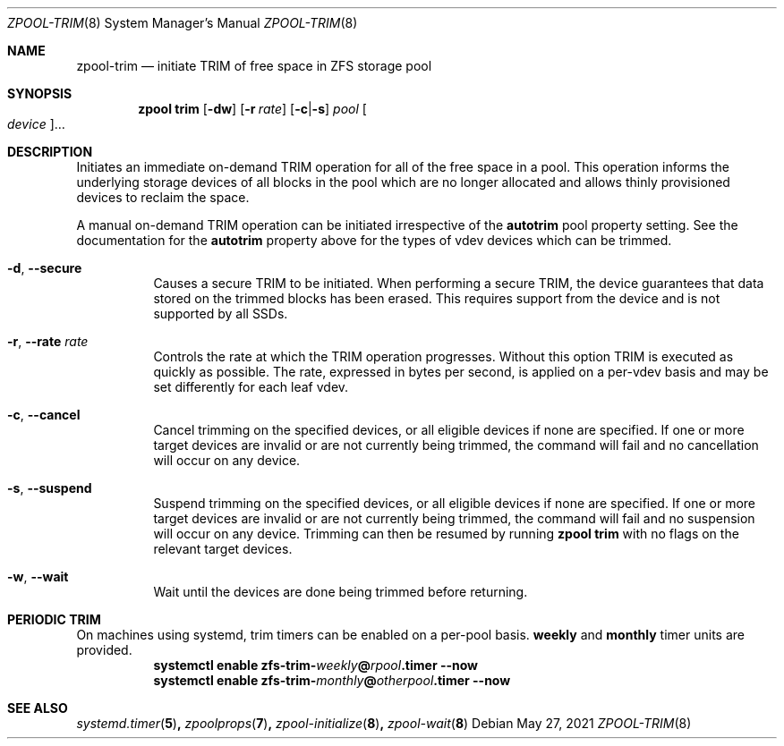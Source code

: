.\"
.\" CDDL HEADER START
.\"
.\" The contents of this file are subject to the terms of the
.\" Common Development and Distribution License (the "License").
.\" You may not use this file except in compliance with the License.
.\"
.\" You can obtain a copy of the license at usr/src/OPENSOLARIS.LICENSE
.\" or http://www.opensolaris.org/os/licensing.
.\" See the License for the specific language governing permissions
.\" and limitations under the License.
.\"
.\" When distributing Covered Code, include this CDDL HEADER in each
.\" file and include the License file at usr/src/OPENSOLARIS.LICENSE.
.\" If applicable, add the following below this CDDL HEADER, with the
.\" fields enclosed by brackets "[]" replaced with your own identifying
.\" information: Portions Copyright [yyyy] [name of copyright owner]
.\"
.\" CDDL HEADER END
.\"
.\" Copyright (c) 2007, Sun Microsystems, Inc. All Rights Reserved.
.\" Copyright (c) 2012, 2018 by Delphix. All rights reserved.
.\" Copyright (c) 2012 Cyril Plisko. All Rights Reserved.
.\" Copyright (c) 2017 Datto Inc.
.\" Copyright (c) 2018 George Melikov. All Rights Reserved.
.\" Copyright 2017 Nexenta Systems, Inc.
.\" Copyright (c) 2017 Open-E, Inc. All Rights Reserved.
.\"
.Dd May 27, 2021
.Dt ZPOOL-TRIM 8
.Os
.
.Sh NAME
.Nm zpool-trim
.Nd initiate TRIM of free space in ZFS storage pool
.Sh SYNOPSIS
.Nm zpool
.Cm trim
.Op Fl dw
.Op Fl r Ar rate
.Op Fl c Ns | Ns Fl s
.Ar pool
.Oo Ar device Ns Oc Ns …
.
.Sh DESCRIPTION
Initiates an immediate on-demand TRIM operation for all of the free space in
a pool.
This operation informs the underlying storage devices of all blocks
in the pool which are no longer allocated and allows thinly provisioned
devices to reclaim the space.
.Pp
A manual on-demand TRIM operation can be initiated irrespective of the
.Sy autotrim
pool property setting.
See the documentation for the
.Sy autotrim
property above for the types of vdev devices which can be trimmed.
.Bl -tag -width Ds
.It Fl d , -secure
Causes a secure TRIM to be initiated.
When performing a secure TRIM, the
device guarantees that data stored on the trimmed blocks has been erased.
This requires support from the device and is not supported by all SSDs.
.It Fl r , -rate Ar rate
Controls the rate at which the TRIM operation progresses.
Without this
option TRIM is executed as quickly as possible.
The rate, expressed in bytes
per second, is applied on a per-vdev basis and may be set differently for
each leaf vdev.
.It Fl c , -cancel
Cancel trimming on the specified devices, or all eligible devices if none
are specified.
If one or more target devices are invalid or are not currently being
trimmed, the command will fail and no cancellation will occur on any device.
.It Fl s , -suspend
Suspend trimming on the specified devices, or all eligible devices if none
are specified.
If one or more target devices are invalid or are not currently being
trimmed, the command will fail and no suspension will occur on any device.
Trimming can then be resumed by running
.Nm zpool Cm trim
with no flags on the relevant target devices.
.It Fl w , -wait
Wait until the devices are done being trimmed before returning.
.El
.Sh PERIODIC TRIM
On machines using systemd, trim timers can be enabled on a per-pool basis.
.Nm weekly
and
.Nm monthly
timer units are provided.
.Bl -tag -width Ds
.It Xo
.Xc
.Nm systemctl
.Cm enable
.Cm zfs-trim-\fIweekly\fB@\fIrpool\fB.timer
.Cm --now
.It Xo
.Xc
.Nm systemctl
.Cm enable
.Cm zfs-trim-\fImonthly\fB@\fIotherpool\fB.timer
.Cm --now
.El
.
.Sh SEE ALSO
.Xr systemd.timer 5 ,
.Xr zpoolprops 7 ,
.Xr zpool-initialize 8 ,
.Xr zpool-wait 8
